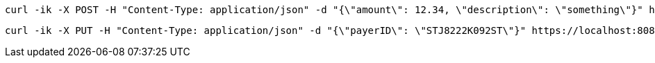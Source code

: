 [source,bash]
----
curl -ik -X POST -H "Content-Type: application/json" -d "{\"amount\": 12.34, \"description\": \"something\"}" https://localhost:8081/api/v1/payments
----

[source,bash]
----
curl -ik -X PUT -H "Content-Type: application/json" -d "{\"payerID\": \"STJ8222K092ST\"}" https://localhost:8081/api/v1/payments/PAY-1B56960729604235TKQQIYVY/approval
----